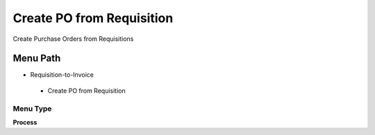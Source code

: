 
.. _functional-guide/menu/createpofromrequisition:

==========================
Create PO from Requisition
==========================

Create Purchase Orders from Requisitions

Menu Path
=========


* Requisition-to-Invoice

 * Create PO from Requisition

Menu Type
---------
\ **Process**\ 


.. seealso::
    :ref:`functional-guideprocess-m_requisition_pocreate`
